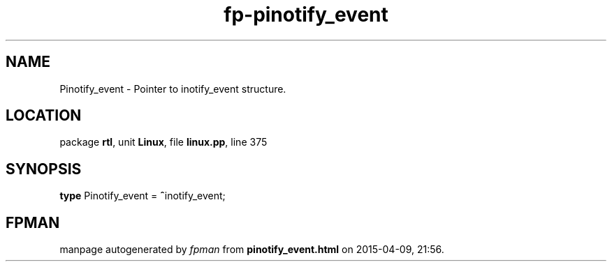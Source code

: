 .\" file autogenerated by fpman
.TH "fp-pinotify_event" 3 "2014-03-14" "fpman" "Free Pascal Programmer's Manual"
.SH NAME
Pinotify_event - Pointer to inotify_event structure.
.SH LOCATION
package \fBrtl\fR, unit \fBLinux\fR, file \fBlinux.pp\fR, line 375
.SH SYNOPSIS
\fBtype\fR Pinotify_event = \fB^\fRinotify_event;
.SH FPMAN
manpage autogenerated by \fIfpman\fR from \fBpinotify_event.html\fR on 2015-04-09, 21:56.


